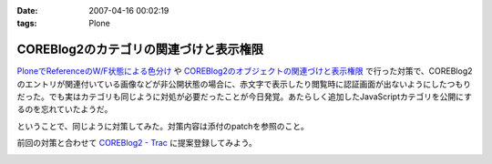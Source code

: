 :date: 2007-04-16 00:02:19
:tags: Plone

==================================================
COREBlog2のカテゴリの関連づけと表示権限
==================================================

`PloneでReferenceのW/F状態による色分け`_ や `COREBlog2のオブジェクトの関連づけと表示権限`_ で行った対策で、COREBlog2のエントリが関連付いている画像などが非公開状態の場合に、赤文字で表示したり閲覧時に認証画面が出ないようにしたつもりだった。でも実はカテゴリも同じように対処が必要だったことが今日発覚。あたらしく追加したJavaScriptカテゴリを公開にするのを忘れていたようだ。

ということで、同じように対策してみた。対策内容は添付のpatchを参照のこと。

前回の対策と合わせて `COREBlog2 - Trac`_ に提案登録してみよう。


.. _`COREBlog2のオブジェクトの関連づけと表示権限`: http://www.freia.jp/taka/blog/431/
.. _`PloneでReferenceのW/F状態による色分け`: http://www.freia.jp/taka/blog/429
.. _`COREBlog2 - Trac`: http://coreblog.org/trac/coreblog2/


.. :extend type: text/html
.. :extend:



.. image:: 20070415_noauthcategory.*
   :width: 33%

